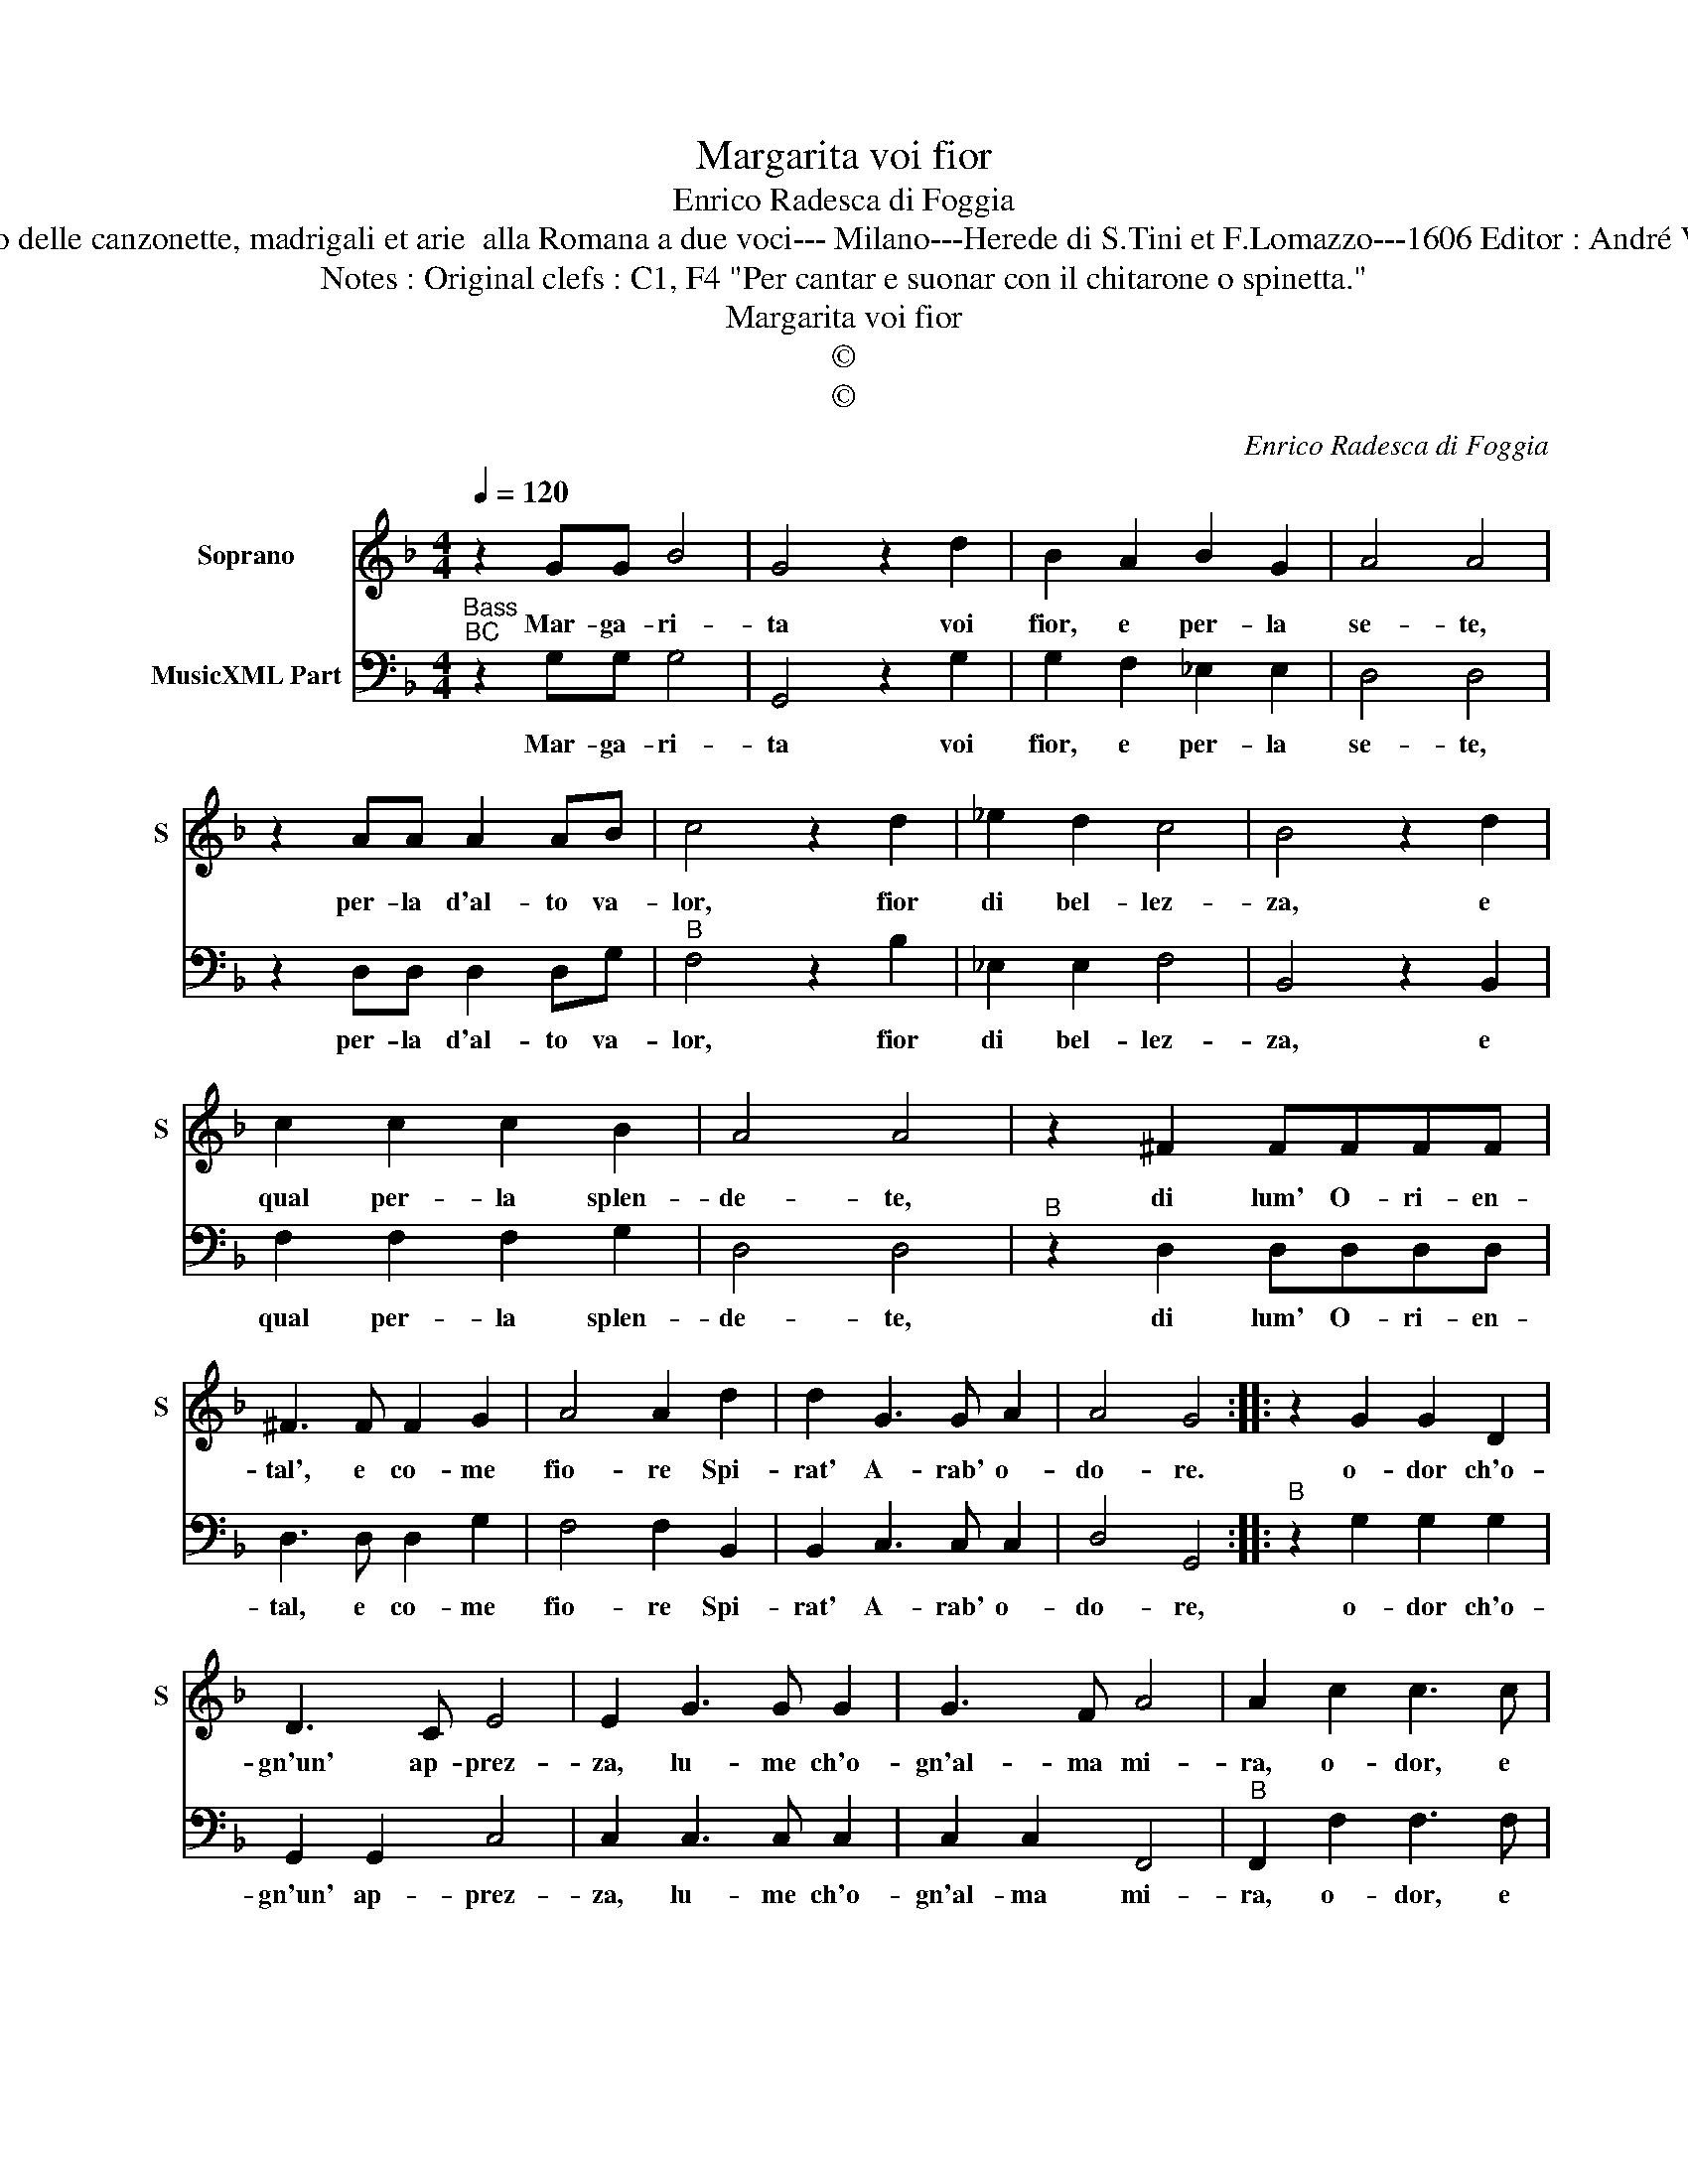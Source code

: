 X:1
T:Margarita voi fior
T:Enrico Radesca di Foggia
T:Source : Libro secondo delle canzonette, madrigali et arie  alla Romana a due voci--- Milano---Herede di S.Tini et F.Lomazzo---1606 Editor : André Vierendeels (14/11/16)
T:Notes : Original clefs : C1, F4 "Per cantar e suonar con il chitarone o spinetta."
T:Margarita voi fior
T:©
T:©
C:Enrico Radesca di Foggia
Z:©
%%score 1 2
L:1/8
Q:1/4=120
M:4/4
K:F
V:1 treble nm="Soprano" snm="S"
V:2 bass nm="MusicXML Part"
V:1
 z2 GG B4 | G4 z2 d2 | B2 A2 B2 G2 | A4 A4 | z2 AA A2 AB | c4 z2 d2 | _e2 d2 c4 | B4 z2 d2 | %8
w: Mar- ga- ri-|ta voi|fior, e per- la|se- te,|per- la d'al- to va-|lor, fior|di bel- lez-|za, e|
 c2 c2 c2 B2 | A4 A4 | z2 ^F2 FFFF | ^F3 F F2 G2 | A4 A2 d2 | d2 G3 G A2 | A4 G4 :: z2 G2 G2 D2 | %16
w: qual per- la splen-|de- te,|di lum' O- ri- en-|tal', e co- me|fio- re Spi-|rat' A- rab' o-|do- re.|o- dor ch'o-|
 D3 C E4 | E2 G3 G G2 | G3 F A4 | A2 c2 c3 c | c3 B d2 d2 | z2 dd d2 cB | A2 DE FGAB | c2 CD EFGA | %24
w: gn'un' ap- prez-|za, lu- me ch'o-|gn'al- ma mi-|ra, o- dor, e|lu- me ta- le,|che vi mo- stran ce-|lest' et _ _ _ _ _|_ im- * * * * *|
 BcdB cABG | A8 | G8 :| %27
w: * * * * * * * mor-|ta-|le.|
V:2
"^Bass""^BC" z2 G,G, G,4 | G,,4 z2 G,2 | G,2 F,2 _E,2 E,2 | D,4 D,4 | z2 D,D, D,2 D,G, | %5
w: Mar- ga- ri-|ta voi|fior, e per- la|se- te,|per- la d'al- to va-|
"^B" F,4 z2 B,2 | _E,2 E,2 F,4 | B,,4 z2 B,,2 | F,2 F,2 F,2 G,2 | D,4 D,4 |"^B" z2 D,2 D,D,D,D, | %11
w: lor, fior|di bel- lez-|za, e|qual per- la splen-|de- te,|di lum' O- ri- en-|
 D,3 D, D,2 G,2 | F,4 F,2 B,,2 | B,,2 C,3 C, C,2 | D,4 G,,4 ::"^B" z2 G,2 G,2 G,2 | G,,2 G,,2 C,4 | %17
w: tal, e co- me|fio- re Spi-|rat' A- rab' o-|do- re,|o- dor ch'o-|gn'un' ap- prez-|
 C,2 C,3 C, C,2 | C,2 C,2 F,,4 |"^B" F,,2 F,2 F,3 F, | F,2 F,2 B,,2 B,,2 | z2 B,,B,, B,,2 C,C, | %22
w: za, lu- me ch'o-|gn'al- ma mi-|ra, o- dor, e|lu- me ta- le,|che vi mo- stran ce-|
 D,4 D,4 |"^B" C,4 C,4 | B,,4 A,,2 G,,2 | D,8 | G,,8 :| %27
w: lest' et|im- mor-|ta- * *||le.|

